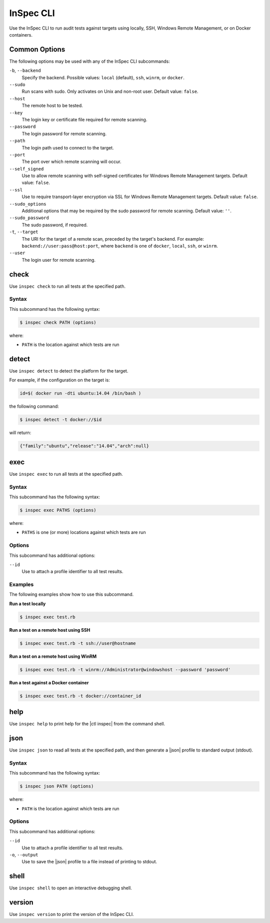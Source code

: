 =====================================================
InSpec CLI
=====================================================

Use the InSpec CLI to run audit tests against targets using locally, SSH, |winrm|, or on |docker| containers.

Common Options
=====================================================
The following options may be used with any of the InSpec CLI subcommands:

``-b``, ``--backend``
   Specify the backend. Possible values: ``local`` (default), ``ssh``, ``winrm``, or ``docker``.

``--sudo``
   Run scans with sudo. Only activates on Unix and non-root user. Default value: ``false``.

``--host``
   The remote host to be tested.

``--key``
   The login key or certificate file required for remote scanning.

``--password``
   The login password for remote scanning.

``--path``
   The login path used to connect to the target.

``--port``
   The port over which remote scanning will occur.

``--self_signed``
   Use to allow remote scanning with self-signed certificates for |winrm| targets.  Default value: ``false``.

``--ssl``
   Use to require transport-layer encryption via SSL for |winrm| targets. Default value: ``false``.

``--sudo_options``
   Additional options that may be required by the sudo password for remote scanning. Default value: ``''``.

``--sudo_password``
   The sudo password, if required.

``-t``, ``--target``
   The URI for the target of a remote scan, preceded by the target's backend. For example: ``backend://user:pass@host:port``, where ``backend`` is one of ``docker``, ``local``, ``ssh``, or ``winrm``.

``--user``
   The login user for remote scanning.



check
=====================================================
Use ``inspec check`` to run all tests at the specified path.

Syntax
-----------------------------------------------------
This subcommand has the following syntax:

.. code-block:: bash

   $ inspec check PATH (options)

where:

* ``PATH`` is the location against which tests are run



detect
=====================================================
Use ``inspec detect`` to detect the platform for the target.

For example, if the configuration on the target is:

.. code-block:: bash

   id=$( docker run -dti ubuntu:14.04 /bin/bash )

the following command:

.. code-block:: bash

   $ inspec detect -t docker://$id

will return:

.. code-block:: javascript

   {"family":"ubuntu","release":"14.04","arch":null}


exec
=====================================================
Use ``inspec exec`` to run all tests at the specified path.

Syntax
-----------------------------------------------------
This subcommand has the following syntax:

.. code-block:: bash

   $ inspec exec PATHS (options)

where:

* ``PATHS`` is one (or more) locations against which tests are run

Options
-----------------------------------------------------
This subcommand has additional options:

``--id``
   Use to attach a profile identifier to all test results.

Examples
-----------------------------------------------------
The following examples show how to use this subcommand.

**Run a test locally**

.. code-block:: bash

   $ inspec exec test.rb

**Run a test on a remote host using SSH**

.. code-block:: bash

   $ inspec exec test.rb -t ssh://user@hostname

**Run a test on a remote host using WinRM**

.. code-block:: bash

   $ inspec exec test.rb -t winrm://Administrator@windowshost --password 'password'

**Run a test against a Docker container**

.. code-block:: bash

   $ inspec exec test.rb -t docker://container_id



help
=====================================================
Use ``inspec help`` to print help for the |ctl inspec| from the command shell.



json
=====================================================
Use ``inspec json`` to read all tests at the specified path, and then generate a |json| profile to standard output (stdout).

Syntax
-----------------------------------------------------
This subcommand has the following syntax:

.. code-block:: bash

   $ inspec json PATH (options)

where:

* ``PATH`` is the location against which tests are run

Options
-----------------------------------------------------
This subcommand has additional options:

``--id``
   Use to attach a profile identifier to all test results.

``-o``, ``--output``
   Use to save the |json| profile to a file instead of printing to stdout.



shell
=====================================================
Use ``inspec shell`` to open an interactive debugging shell.



version
=====================================================
Use ``inspec version`` to print the version of the InSpec CLI.


.. |winrm| replace:: Windows Remote Management
.. _winrm: https://msdn.microsoft.com/en-us/library/aa384426(v=vs.85).aspx
.. |docker| replace:: Docker
.. _docker: https://www.docker.com/
